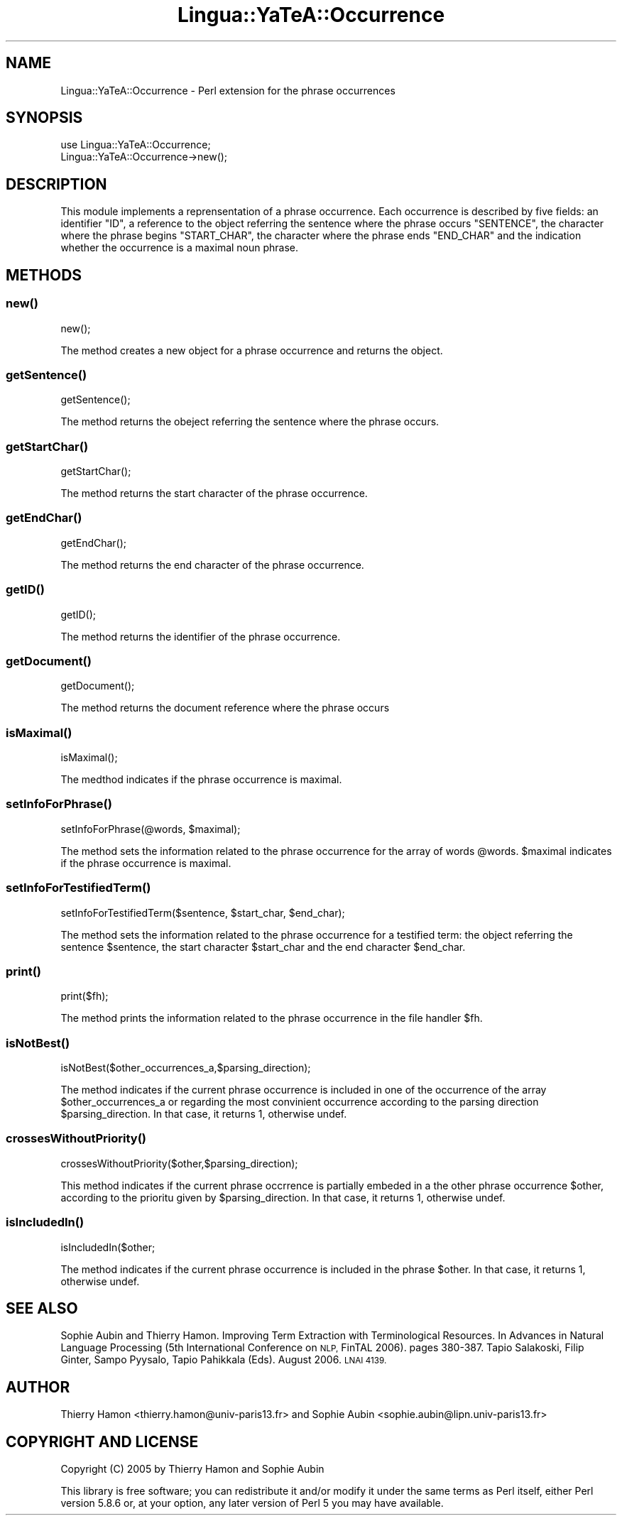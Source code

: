 .\" Automatically generated by Pod::Man 2.27 (Pod::Simple 3.28)
.\"
.\" Standard preamble:
.\" ========================================================================
.de Sp \" Vertical space (when we can't use .PP)
.if t .sp .5v
.if n .sp
..
.de Vb \" Begin verbatim text
.ft CW
.nf
.ne \\$1
..
.de Ve \" End verbatim text
.ft R
.fi
..
.\" Set up some character translations and predefined strings.  \*(-- will
.\" give an unbreakable dash, \*(PI will give pi, \*(L" will give a left
.\" double quote, and \*(R" will give a right double quote.  \*(C+ will
.\" give a nicer C++.  Capital omega is used to do unbreakable dashes and
.\" therefore won't be available.  \*(C` and \*(C' expand to `' in nroff,
.\" nothing in troff, for use with C<>.
.tr \(*W-
.ds C+ C\v'-.1v'\h'-1p'\s-2+\h'-1p'+\s0\v'.1v'\h'-1p'
.ie n \{\
.    ds -- \(*W-
.    ds PI pi
.    if (\n(.H=4u)&(1m=24u) .ds -- \(*W\h'-12u'\(*W\h'-12u'-\" diablo 10 pitch
.    if (\n(.H=4u)&(1m=20u) .ds -- \(*W\h'-12u'\(*W\h'-8u'-\"  diablo 12 pitch
.    ds L" ""
.    ds R" ""
.    ds C` ""
.    ds C' ""
'br\}
.el\{\
.    ds -- \|\(em\|
.    ds PI \(*p
.    ds L" ``
.    ds R" ''
.    ds C`
.    ds C'
'br\}
.\"
.\" Escape single quotes in literal strings from groff's Unicode transform.
.ie \n(.g .ds Aq \(aq
.el       .ds Aq '
.\"
.\" If the F register is turned on, we'll generate index entries on stderr for
.\" titles (.TH), headers (.SH), subsections (.SS), items (.Ip), and index
.\" entries marked with X<> in POD.  Of course, you'll have to process the
.\" output yourself in some meaningful fashion.
.\"
.\" Avoid warning from groff about undefined register 'F'.
.de IX
..
.nr rF 0
.if \n(.g .if rF .nr rF 1
.if (\n(rF:(\n(.g==0)) \{
.    if \nF \{
.        de IX
.        tm Index:\\$1\t\\n%\t"\\$2"
..
.        if !\nF==2 \{
.            nr % 0
.            nr F 2
.        \}
.    \}
.\}
.rr rF
.\"
.\" Accent mark definitions (@(#)ms.acc 1.5 88/02/08 SMI; from UCB 4.2).
.\" Fear.  Run.  Save yourself.  No user-serviceable parts.
.    \" fudge factors for nroff and troff
.if n \{\
.    ds #H 0
.    ds #V .8m
.    ds #F .3m
.    ds #[ \f1
.    ds #] \fP
.\}
.if t \{\
.    ds #H ((1u-(\\\\n(.fu%2u))*.13m)
.    ds #V .6m
.    ds #F 0
.    ds #[ \&
.    ds #] \&
.\}
.    \" simple accents for nroff and troff
.if n \{\
.    ds ' \&
.    ds ` \&
.    ds ^ \&
.    ds , \&
.    ds ~ ~
.    ds /
.\}
.if t \{\
.    ds ' \\k:\h'-(\\n(.wu*8/10-\*(#H)'\'\h"|\\n:u"
.    ds ` \\k:\h'-(\\n(.wu*8/10-\*(#H)'\`\h'|\\n:u'
.    ds ^ \\k:\h'-(\\n(.wu*10/11-\*(#H)'^\h'|\\n:u'
.    ds , \\k:\h'-(\\n(.wu*8/10)',\h'|\\n:u'
.    ds ~ \\k:\h'-(\\n(.wu-\*(#H-.1m)'~\h'|\\n:u'
.    ds / \\k:\h'-(\\n(.wu*8/10-\*(#H)'\z\(sl\h'|\\n:u'
.\}
.    \" troff and (daisy-wheel) nroff accents
.ds : \\k:\h'-(\\n(.wu*8/10-\*(#H+.1m+\*(#F)'\v'-\*(#V'\z.\h'.2m+\*(#F'.\h'|\\n:u'\v'\*(#V'
.ds 8 \h'\*(#H'\(*b\h'-\*(#H'
.ds o \\k:\h'-(\\n(.wu+\w'\(de'u-\*(#H)/2u'\v'-.3n'\*(#[\z\(de\v'.3n'\h'|\\n:u'\*(#]
.ds d- \h'\*(#H'\(pd\h'-\w'~'u'\v'-.25m'\f2\(hy\fP\v'.25m'\h'-\*(#H'
.ds D- D\\k:\h'-\w'D'u'\v'-.11m'\z\(hy\v'.11m'\h'|\\n:u'
.ds th \*(#[\v'.3m'\s+1I\s-1\v'-.3m'\h'-(\w'I'u*2/3)'\s-1o\s+1\*(#]
.ds Th \*(#[\s+2I\s-2\h'-\w'I'u*3/5'\v'-.3m'o\v'.3m'\*(#]
.ds ae a\h'-(\w'a'u*4/10)'e
.ds Ae A\h'-(\w'A'u*4/10)'E
.    \" corrections for vroff
.if v .ds ~ \\k:\h'-(\\n(.wu*9/10-\*(#H)'\s-2\u~\d\s+2\h'|\\n:u'
.if v .ds ^ \\k:\h'-(\\n(.wu*10/11-\*(#H)'\v'-.4m'^\v'.4m'\h'|\\n:u'
.    \" for low resolution devices (crt and lpr)
.if \n(.H>23 .if \n(.V>19 \
\{\
.    ds : e
.    ds 8 ss
.    ds o a
.    ds d- d\h'-1'\(ga
.    ds D- D\h'-1'\(hy
.    ds th \o'bp'
.    ds Th \o'LP'
.    ds ae ae
.    ds Ae AE
.\}
.rm #[ #] #H #V #F C
.\" ========================================================================
.\"
.IX Title "Lingua::YaTeA::Occurrence 3"
.TH Lingua::YaTeA::Occurrence 3 "2017-12-14" "perl v5.18.2" "User Contributed Perl Documentation"
.\" For nroff, turn off justification.  Always turn off hyphenation; it makes
.\" way too many mistakes in technical documents.
.if n .ad l
.nh
.SH "NAME"
Lingua::YaTeA::Occurrence \- Perl extension for the phrase occurrences
.SH "SYNOPSIS"
.IX Header "SYNOPSIS"
.Vb 2
\&  use Lingua::YaTeA::Occurrence;
\&  Lingua::YaTeA::Occurrence\->new();
.Ve
.SH "DESCRIPTION"
.IX Header "DESCRIPTION"
This module implements a reprensentation of a phrase occurrence. Each
occurrence is described by five fields: an identifier \f(CW\*(C`ID\*(C'\fR, a
reference to the object referring the sentence where the phrase occurs
\&\f(CW\*(C`SENTENCE\*(C'\fR, the character where the phrase begins \f(CW\*(C`START_CHAR\*(C'\fR, the
character where the phrase ends \f(CW\*(C`END_CHAR\*(C'\fR and the indication whether
the occurrence is a maximal noun phrase.
.SH "METHODS"
.IX Header "METHODS"
.SS "\fInew()\fP"
.IX Subsection "new()"
.Vb 1
\&  new();
.Ve
.PP
The method creates a new object for a phrase occurrence and returns the object.
.SS "\fIgetSentence()\fP"
.IX Subsection "getSentence()"
.Vb 1
\&  getSentence();
.Ve
.PP
The method returns the obeject referring the sentence where the phrase occurs.
.SS "\fIgetStartChar()\fP"
.IX Subsection "getStartChar()"
.Vb 1
\&  getStartChar();
.Ve
.PP
The method returns the start character of the phrase occurrence.
.SS "\fIgetEndChar()\fP"
.IX Subsection "getEndChar()"
.Vb 1
\&  getEndChar();
.Ve
.PP
The method returns the end character of the phrase occurrence.
.SS "\fIgetID()\fP"
.IX Subsection "getID()"
.Vb 1
\&  getID();
.Ve
.PP
The method returns the identifier of the phrase occurrence.
.SS "\fIgetDocument()\fP"
.IX Subsection "getDocument()"
.Vb 1
\&  getDocument();
.Ve
.PP
The method returns the document reference where the phrase occurs
.SS "\fIisMaximal()\fP"
.IX Subsection "isMaximal()"
.Vb 1
\&  isMaximal();
.Ve
.PP
The medthod indicates if the phrase occurrence is maximal.
.SS "\fIsetInfoForPhrase()\fP"
.IX Subsection "setInfoForPhrase()"
.Vb 1
\&   setInfoForPhrase(@words, $maximal);
.Ve
.PP
The method sets the information related to the phrase occurrence for
the array of words \f(CW@words\fR. \f(CW$maximal\fR indicates if the phrase
occurrence is maximal.
.SS "\fIsetInfoForTestifiedTerm()\fP"
.IX Subsection "setInfoForTestifiedTerm()"
.Vb 1
\&   setInfoForTestifiedTerm($sentence, $start_char, $end_char);
.Ve
.PP
The method sets the information related to the phrase occurrence for a
testified term: the object referring the sentence \f(CW$sentence\fR, the
start character \f(CW$start_char\fR and the end character \f(CW$end_char\fR.
.SS "\fIprint()\fP"
.IX Subsection "print()"
.Vb 1
\&   print($fh);
.Ve
.PP
The method prints the information related to the phrase occurrence in the file handler \f(CW$fh\fR.
.SS "\fIisNotBest()\fP"
.IX Subsection "isNotBest()"
.Vb 1
\&   isNotBest($other_occurrences_a,$parsing_direction);
.Ve
.PP
The method indicates if the current phrase occurrence is included in
one of the occurrence of the array \f(CW$other_occurrences_a\fR or
regarding the most convinient occurrence according to the parsing
direction \f(CW$parsing_direction\fR. In that case, it returns 1, otherwise
undef.
.SS "\fIcrossesWithoutPriority()\fP"
.IX Subsection "crossesWithoutPriority()"
.Vb 1
\&   crossesWithoutPriority($other,$parsing_direction);
.Ve
.PP
This method indicates if the current phrase occrrence is partially
embeded in a the other phrase occurrence \f(CW$other\fR, according to the
prioritu given by \f(CW$parsing_direction\fR. In that case, it returns 1, otherwise
undef.
.SS "\fIisIncludedIn()\fP"
.IX Subsection "isIncludedIn()"
.Vb 1
\&   isIncludedIn($other;
.Ve
.PP
The method indicates if the current phrase occurrence is included in
the phrase \f(CW$other\fR.  In that case, it returns 1, otherwise undef.
.SH "SEE ALSO"
.IX Header "SEE ALSO"
Sophie Aubin and Thierry Hamon. Improving Term Extraction with
Terminological Resources. In Advances in Natural Language Processing
(5th International Conference on \s-1NLP,\s0 FinTAL 2006). pages
380\-387. Tapio Salakoski, Filip Ginter, Sampo Pyysalo, Tapio Pahikkala
(Eds). August 2006. \s-1LNAI 4139.\s0
.SH "AUTHOR"
.IX Header "AUTHOR"
Thierry Hamon <thierry.hamon@univ\-paris13.fr> and Sophie Aubin <sophie.aubin@lipn.univ\-paris13.fr>
.SH "COPYRIGHT AND LICENSE"
.IX Header "COPYRIGHT AND LICENSE"
Copyright (C) 2005 by Thierry Hamon and Sophie Aubin
.PP
This library is free software; you can redistribute it and/or modify
it under the same terms as Perl itself, either Perl version 5.8.6 or,
at your option, any later version of Perl 5 you may have available.

